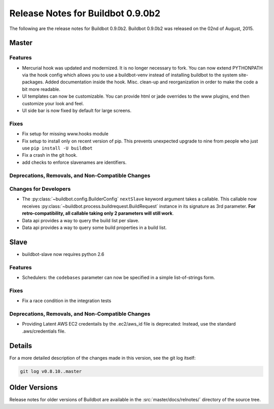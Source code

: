 Release Notes for Buildbot 0.9.0b2
==================================

..
    Any change that adds a feature or fixes a bug should have an entry here.
    Most simply need an additional bulleted list item, but more significant
    changes can be given a subsection of their own.

The following are the release notes for Buildbot 0.9.0b2.
Buildbot 0.9.0b2 was released on the 02nd of August, 2015.

Master
------

Features
~~~~~~~~

* Mercurial hook was updated and modernized.
  It is no longer necessary to fork.
  You can now extend PYTHONPATH via the hook config which allows you to use a buildbot-venv instead of installing buildbot to the system site-packages.
  Added documentation inside the hook.
  Misc. clean-up and reorganization in order to make the code a bit more readable.


* UI templates can now be customizable.
  You can provide html or jade overrides to the www plugins, end then customize your look and feel.

* UI side bar is now fixed by default for large screens.

Fixes
~~~~~

* Fix setup for missing www.hooks module

* Fix setup to install only on recent version of pip.
  This prevents unexpected upgrade to nine from people who just use ``pip install -U buildbot``

* Fix a crash in the git hook.

* add checks to enforce slavenames are identifiers.


Deprecations, Removals, and Non-Compatible Changes
~~~~~~~~~~~~~~~~~~~~~~~~~~~~~~~~~~~~~~~~~~~~~~~~~~

Changes for Developers
~~~~~~~~~~~~~~~~~~~~~~

* The :py:class:`~buildbot.config.BuilderConfig` ``nextSlave`` keyword argument takes a callable.
  This callable now receives :py:class:`~buildbot.process.buildrequest.BuildRequest` instance in its signature as 3rd parameter.
  **For retro-compatibility, all callable taking only 2 parameters will still work**.

* Data api provides a way to query the build list per slave.

* Data api provides a way to query some build properties in a build list.

Slave
-----

* buildbot-slave now requires python 2.6

Features
~~~~~~~~

* Schedulers: the ``codebases`` parameter can now be specified in a simple list-of-strings form.

Fixes
~~~~~

* Fix a race condition in the integration tests

Deprecations, Removals, and Non-Compatible Changes
~~~~~~~~~~~~~~~~~~~~~~~~~~~~~~~~~~~~~~~~~~~~~~~~~~

* Providing Latent AWS EC2 credentails by the .ec2/aws_id file is deprecated:
  Instead, use the standard .aws/credentials file.

Details
-------

For a more detailed description of the changes made in this version, see the git log itself:

.. code-block:: bash

   git log v0.8.10..master

Older Versions
--------------

Release notes for older versions of Buildbot are available in the :src:`master/docs/relnotes/` directory of the source tree.
